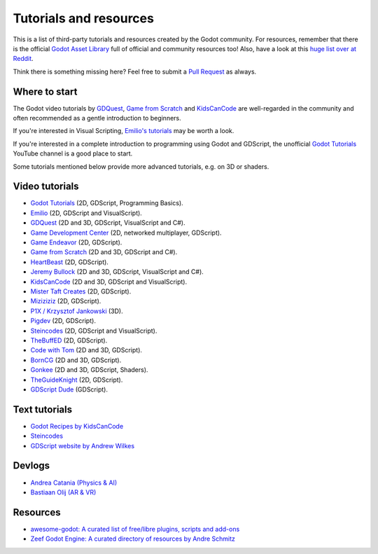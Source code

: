 .. _doc_community_tutorials:

Tutorials and resources
=======================

This is a list of third-party tutorials and resources created by the Godot community. For resources, remember that there is the official `Godot Asset Library <https://godotengine.org/asset-library/asset>`_ full of official and community resources too! Also, have a look at this `huge list over at Reddit <https://www.reddit.com/r/godot/comments/an0iq5/godot_tutorials_list_of_video_and_written/>`_.

Think there is something missing here? Feel free to submit a `Pull Request <https://github.com/godotengine/godot-docs/blob/master/community/tutorials.rst>`_ as always.

Where to start
--------------

The Godot video tutorials by `GDQuest <https://www.youtube.com/channel/UCxboW7x0jZqFdvMdCFKTMsQ/playlists>`_, `Game from Scratch <https://www.youtube.com/watch?v=iDEcP8Mc-7s&list=PLS9MbmO_ssyDk79j9ewONxV88fD5e_o5d>`_ and `KidsCanCode <https://www.youtube.com/channel/UCNaPQ5uLX5iIEHUCLmfAgKg/playlists>`_ are well-regarded in the community and often recommended as a gentle introduction to beginners.

If you're interested in Visual Scripting, `Emilio's tutorials <https://www.youtube.com/channel/UC9DR22-qohBDtZ74R3FxOZg>`_ may be worth a look.

If you're interested in a complete introduction to programming using Godot and GDScript, the unofficial `Godot Tutorials <https://www.youtube.com/channel/UCnr9ojBEQGgwbcKsZC-2rIg>`_ YouTube channel is a good place to start.

Some tutorials mentioned below provide more advanced tutorials, e.g. on 3D or shaders.

Video tutorials
---------------

- `Godot Tutorials <https://www.youtube.com/channel/UCnr9ojBEQGgwbcKsZC-2rIg>`_ (2D, GDScript, Programming Basics).
- `Emilio <https://www.youtube.com/channel/UC9DR22-qohBDtZ74R3FxOZg>`_ (2D, GDScript and VisualScript).
- `GDQuest <https://www.youtube.com/channel/UCxboW7x0jZqFdvMdCFKTMsQ/playlists>`_ (2D and 3D, GDScript, VisualScript and C#).
- `Game Development Center <https://www.youtube.com/c/GameDevelopmentCenter>`_ (2D, networked multiplayer, GDScript).
- `Game Endeavor <https://www.youtube.com/channel/UCLweX1UtQjRjj7rs_0XQ2Eg/videos>`_ (2D, GDScript).
- `Game from Scratch <https://www.youtube.com/watch?v=iDEcP8Mc-7s&list=PLS9MbmO_ssyDk79j9ewONxV88fD5e_o5d>`_ (2D and 3D, GDScript and C#).
- `HeartBeast <https://www.youtube.com/watch?v=wETY5_9kFtA&list=PL9FzW-m48fn2jlBu_0DRh7PvAt-GULEmd>`_ (2D, GDScript).
- `Jeremy Bullock <https://www.youtube.com/channel/UCwJw2-V5S1TkBjLQ3_Ws54g>`_ (2D and 3D, GDScript, VisualScript and C#).
- `KidsCanCode <https://www.youtube.com/channel/UCNaPQ5uLX5iIEHUCLmfAgKg/playlists>`__ (2D and 3D, GDScript and VisualScript).
- `Mister Taft Creates <https://www.youtube.com/playlist?list=PL4vbr3u7UKWqwQlvwvgNcgDL1p_3hcNn2>`_ (2D, GDScript).
- `Miziziziz <https://www.youtube.com/playlist?list=PLmugv6_kd0qN6AyjG245_Pdak4MXKUx88>`_ (2D, GDScript).
- `P1X / Krzysztof Jankowski <https://www.youtube.com/playlist?list=PLvDk7UKhld4xGPovdB4IFtAHYMYjx_-3K>`_ (3D).
- `Pigdev <https://www.youtube.com/playlist?list=PLPMN4vCRFdordS3E-3zi0Hdh7pAsbWQ6a>`_ (2D, GDScript).
- `Steincodes <https://www.youtube.com/c/steincodes/playlists>`__ (2D, GDScript and VisualScript).
- `TheBuffED <https://www.youtube.com/watch?v=ygGaN1EOQEA&list=PLvN5Z3tTxXEDfQkt4Frg6ALirespSwZd7>`_ (2D, GDScript).
- `Code with Tom <https://www.youtube.com/playlist?list=PLiUQR4U_J9ec0k91iHPme_qtfS1nrWF3W>`_ (2D and 3D, GDScript).
- `BornCG <https://www.youtube.com/playlist?list=PLda3VoSoc_TSBBOBYwcmlamF1UrjVtccZ>`_ (2D and 3D, GDScript).
- `Gonkee <https://www.youtube.com/channel/UCJqCPFHdbc6443G3Sz6VYDw>`_ (2D and 3D, GDScript, Shaders).
- `TheGuideKnight <https://www.youtube.com/playlist?list=PLYcTJBw32KtX2fvOdtO_fS3Nd6sxM71tn>`_ (2D, GDScript).
- `GDScript Dude <https://www.youtube.com/channel/UCQs0i6vKISElM6mh7OzLouQn>`_ (GDScript).

Text tutorials
--------------

- `Godot Recipes by KidsCanCode <http://godotrecipes.com/>`__
- `Steincodes <https://steincodes.tumblr.com>`__
- `GDScript website by Andrew Wilkes <https://gdscript.com>`__

Devlogs
-------

- `Andrea Catania (Physics & AI) <https://www.youtube.com/channel/UCm4RuvYtgpgFDTCgaEUT5uQ/videos>`_
- `Bastiaan Olij (AR & VR) <https://www.youtube.com/channel/UCrbLJYzJjDf2p-vJC011lYw/videos>`_

Resources
---------

- `awesome-godot: A curated list of free/libre plugins, scripts and add-ons <https://github.com/godotengine/awesome-godot>`_
- `Zeef Godot Engine: A curated directory of resources by Andre Schmitz <https://godot-engine.zeef.com/andre.antonio.schmitz>`_
